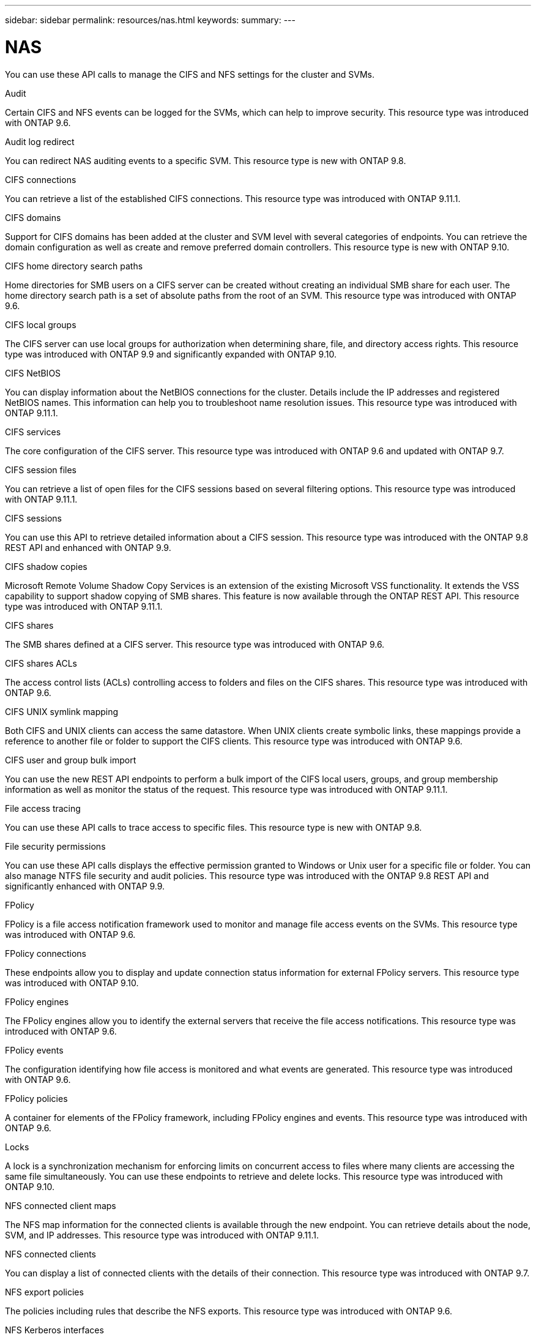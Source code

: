 ---
sidebar: sidebar
permalink: resources/nas.html
keywords:
summary:
---

= NAS
:hardbreaks:
:nofooter:
:icons: font
:linkattrs:
:imagesdir: ../media/

[.lead]
You can use these API calls to manage the CIFS and NFS settings for the cluster and SVMs.

.Audit

Certain CIFS and NFS events can be logged for the SVMs, which can help to improve security.  This resource type was introduced with ONTAP 9.6.

.Audit log redirect

You can redirect NAS auditing events to a specific SVM. This resource type is new with ONTAP 9.8.

.CIFS connections

You can retrieve a list of the established CIFS connections. This resource type was introduced with ONTAP 9.11.1.

.CIFS domains

Support for CIFS domains has been added at the cluster and SVM level with several categories of endpoints. You can retrieve the domain configuration as well as create and remove preferred domain controllers. This resource type is new with ONTAP 9.10.

.CIFS home directory search paths

Home directories for SMB users on a CIFS server can be created without creating an individual SMB share for each user. The home directory search path is a set of absolute paths from the root of an SVM. This resource type was introduced with ONTAP 9.6.

.CIFS local groups

The CIFS server can use local groups for authorization when determining share, file, and directory access rights. This resource type was introduced with ONTAP 9.9 and significantly expanded with ONTAP 9.10.

.CIFS NetBIOS

You can display information about the NetBIOS connections for the cluster. Details include the IP addresses and registered NetBIOS names. This information can help you to troubleshoot name resolution issues. This resource type was introduced with ONTAP 9.11.1.

.CIFS services

The core configuration of the CIFS server. This resource type was introduced with ONTAP 9.6 and updated with ONTAP 9.7.

.CIFS session files

You can retrieve a list of open files for the CIFS sessions based on several filtering options. This resource type was introduced with ONTAP 9.11.1.

.CIFS sessions

You can use this API to retrieve detailed information about a CIFS session. This resource type was introduced with the ONTAP 9.8 REST API and enhanced with ONTAP 9.9.

.CIFS shadow copies

Microsoft Remote Volume Shadow Copy Services is an extension of the existing Microsoft VSS functionality. It extends the VSS capability to support shadow copying of SMB shares. This feature is now available through the ONTAP REST API. This resource type was introduced with ONTAP 9.11.1.

.CIFS shares

The SMB shares defined at a CIFS server. This resource type was introduced with ONTAP 9.6.

.CIFS shares ACLs

The access control lists (ACLs) controlling access to folders and files on the CIFS shares. This resource type was introduced with ONTAP 9.6.

.CIFS UNIX symlink mapping

Both CIFS and UNIX clients can access the same datastore. When UNIX clients create symbolic links, these mappings provide a reference to another file or folder to support the CIFS clients. This resource type was introduced with ONTAP 9.6.

.CIFS user and group bulk import

You can use the new REST API endpoints to perform a bulk import of the CIFS local users, groups, and group membership information as well as monitor the status of the request. This resource type was introduced with ONTAP 9.11.1.

.File access tracing

You can use these API calls to trace access to specific files. This resource type is new with ONTAP 9.8.

.File security permissions

You can use these API calls displays the effective permission granted to Windows or Unix user for a specific file or folder. You can also manage NTFS file security and audit policies. This resource type was introduced with the ONTAP 9.8 REST API and significantly enhanced with ONTAP 9.9.

.FPolicy

FPolicy is a file access notification framework used to monitor and manage file access events on the SVMs. This resource type was introduced with ONTAP 9.6.

.FPolicy connections

These endpoints allow you to display and update connection status information for external FPolicy servers. This resource type was introduced with ONTAP 9.10.

.FPolicy engines

The FPolicy engines allow you to identify the external servers that receive the file access notifications. This resource type was introduced with ONTAP 9.6.

.FPolicy events

The configuration identifying how file access is monitored and what events are generated. This resource type was introduced with ONTAP 9.6.

.FPolicy policies

A container for elements of the FPolicy framework, including FPolicy engines and events. This resource type was introduced with ONTAP 9.6.

.Locks

A lock is a synchronization mechanism for enforcing limits on concurrent access to files where many clients are accessing the same file simultaneously. You can use these endpoints to retrieve and delete locks. This resource type was introduced with ONTAP 9.10.

.NFS connected client maps

The NFS map information for the connected clients is available through the new endpoint. You can retrieve details about the node, SVM, and IP addresses. This resource type was introduced with ONTAP 9.11.1.

.NFS connected clients

You can display a list of connected clients with the details of their connection. This resource type was introduced with ONTAP 9.7.

.NFS export policies

The policies including rules that describe the NFS exports. This resource type was introduced with ONTAP 9.6.

.NFS Kerberos interfaces

The configuration settings for an interface to Kerberos. This resource type was introduced with ONTAP 9.6.

.NFS Kerberos realms

The configuration settings for Kerberos realms. This resource type was introduced with ONTAP 9.6.

.NFS services

The core configuration of the NFS server. This resource type was introduced with ONTAP 9.6 and updated with ONTAP 9.7.

.Object store

Auditing of the S3 events is a security improvement allowing you to track and log certain S3 events. An S3 audit event selector can be set on a per SVM per bucket basis. This resource type was introduced with ONTAP 9.10.

.Vscan

A security feature to protect your data from viruses and other malicious code. This resource type was introduced with ONTAP 9.6.

.Vscan on-access policies

The Vscan policies allowing files objects to be actively scanned when accessed by a client. This resource type was introduced with ONTAP 9.6.

.Vscan on-demand policies

The Vscan policies allowing files objects to be immediately scanned on demand or according to a set schedule. This resource type was introduced with ONTAP 9.6.

.Vscan scanner pools

A set of attributes used to manage the connection between ONTAP and an external virus-scanning server. This resource type was introduced with ONTAP 9.6.

.Vscan server status

The status of the external virus-scanning server. This resource type was introduced with ONTAP 9.6.
